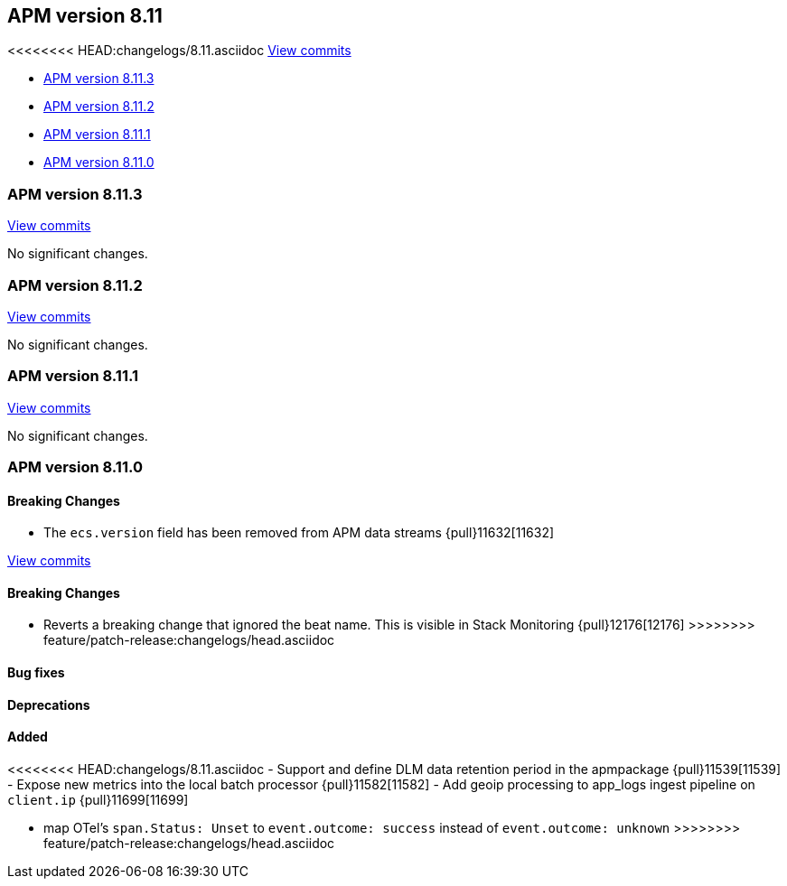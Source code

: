 [[release-notes-8.11]]
== APM version 8.11

<<<<<<<< HEAD:changelogs/8.11.asciidoc
https://github.com/elastic/apm-server/compare/8.10\...8.11[View commits]

* <<release-notes-8.11.3>>
* <<release-notes-8.11.2>>
* <<release-notes-8.11.1>>
* <<release-notes-8.11.0>>

[float]
[[release-notes-8.11.3]]
=== APM version 8.11.3

https://github.com/elastic/apm-server/compare/v8.11.2\...v8.11.3[View commits]

No significant changes.

[float]
[[release-notes-8.11.2]]
=== APM version 8.11.2

https://github.com/elastic/apm-server/compare/v8.11.1\...v8.11.2[View commits]

No significant changes.

[float]
[[release-notes-8.11.1]]
=== APM version 8.11.1

https://github.com/elastic/apm-server/compare/v8.11.0\...v8.11.1[View commits]

No significant changes.

[float]
[[release-notes-8.11.0]]
=== APM version 8.11.0

[float]
==== Breaking Changes
- The `ecs.version` field has been removed from APM data streams {pull}11632[11632]
========
https://github.com/elastic/apm-server/compare/8.12\...main[View commits]

[float]
==== Breaking Changes
- Reverts a breaking change that ignored the beat name. This is visible in Stack Monitoring {pull}12176[12176]
>>>>>>>> feature/patch-release:changelogs/head.asciidoc

[float]
==== Bug fixes

[float]
==== Deprecations

[float]
==== Added
<<<<<<<< HEAD:changelogs/8.11.asciidoc
- Support and define DLM data retention period in the apmpackage {pull}11539[11539]
- Expose new metrics into the local batch processor {pull}11582[11582]
- Add geoip processing to app_logs ingest pipeline on `client.ip` {pull}11699[11699]
========
- map OTel's `span.Status: Unset` to `event.outcome: success` instead of `event.outcome: unknown`
>>>>>>>> feature/patch-release:changelogs/head.asciidoc
